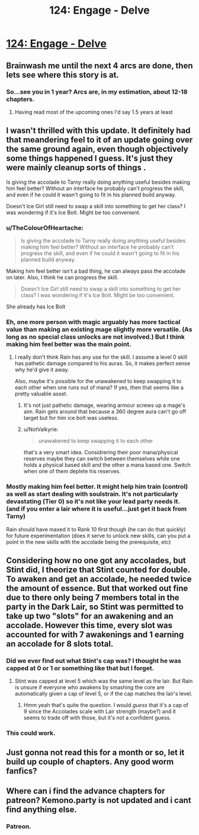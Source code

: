 #+TITLE: 124: Engage - Delve

* [[https://www.royalroad.com/fiction/25225/delve/chapter/595875/124-engage][124: Engage - Delve]]
:PROPERTIES:
:Author: reddituser52
:Score: 45
:DateUnix: 1607234550.0
:DateShort: 2020-Dec-06
:END:

** Brainwash me until the next 4 arcs are done, then lets see where this story is at.
:PROPERTIES:
:Author: Nick_named_Nick
:Score: 15
:DateUnix: 1607267365.0
:DateShort: 2020-Dec-06
:END:

*** So...see you in 1 year? Arcs are, in my estimation, about 12-18 chapters.
:PROPERTIES:
:Author: cgmcnama
:Score: 3
:DateUnix: 1607445714.0
:DateShort: 2020-Dec-08
:END:

**** Having read most of the upcoming ones I'd say 1.5 years at least
:PROPERTIES:
:Author: EsquilaxM
:Score: 4
:DateUnix: 1607491830.0
:DateShort: 2020-Dec-09
:END:


** I wasn't thrilled with this update. It definitely had that meandering feel to it of an update going over the same ground again, even though objectively some things happened I guess. It's just they were mainly cleanup sorts of things .

Is giving the accolade to Tarny really doing anything useful besides making him feel better? Without an interface he probably can't progress the skill, and even if he could it wasn't going to fit in his planned build anyway.

Doesn't Ice Girl still need to swap a skill into something to get her class? I was wondering if it's Ice Bolt. Might be too convenient.
:PROPERTIES:
:Author: DoubleSuccessor
:Score: 14
:DateUnix: 1607239666.0
:DateShort: 2020-Dec-06
:END:

*** u/TheColourOfHeartache:
#+begin_quote
  Is giving the accolade to Tarny really doing anything useful besides making him feel better? Without an interface he probably can't progress the skill, and even if he could it wasn't going to fit in his planned build anyway.
#+end_quote

Making him feel better isn't a bad thing, he can always pass the accolade on later. Also, I think he can progress the skill.

#+begin_quote
  Doesn't Ice Girl still need to swap a skill into something to get her class? I was wondering if it's Ice Bolt. Might be too convenient.
#+end_quote

She already has Ice Bolt
:PROPERTIES:
:Author: TheColourOfHeartache
:Score: 12
:DateUnix: 1607263908.0
:DateShort: 2020-Dec-06
:END:


*** Eh, one more person with magic arguably has more tactical value than making an existing mage slightly more versatile. (As long as no special class unlocks are not involved.) But I think making him feel better was the main point.
:PROPERTIES:
:Author: kurtofconspiracy
:Score: 15
:DateUnix: 1607242326.0
:DateShort: 2020-Dec-06
:END:

**** I really don't think Rain has any use for the skill. I assume a level 0 skill has pathetic damage compared to his auras. So, it makes perfect sense why he'd give it away.

Also, maybe it's possible for the unawakened to keep swapping it to each other when one runs out of mana? If yes, then that seems like a pretty valuable asset.
:PROPERTIES:
:Author: zombieking26
:Score: 6
:DateUnix: 1607244338.0
:DateShort: 2020-Dec-06
:END:

***** It's not just pathetic damage, wearing armour screws up a mage's aim. Rain gets around that because a 360 degree aura can't go off target but for him ice bolt was useless.
:PROPERTIES:
:Author: TheColourOfHeartache
:Score: 15
:DateUnix: 1607263967.0
:DateShort: 2020-Dec-06
:END:


***** u/NotValkyrie:
#+begin_quote
  unawakened to keep swapping it to each other
#+end_quote

that's a very smart idea. Considrering their poor mana/physical reserves maybe they can switch between themselves while one holds a physical based skill and the other a mana based one. Switch when one of them deplete his reserves.
:PROPERTIES:
:Author: NotValkyrie
:Score: 1
:DateUnix: 1607769047.0
:DateShort: 2020-Dec-12
:END:


*** Mostly making him feel better. It might help him train (control) as well as start dealing with soulstrain. It's not particularly devastating (Tier 0) so it's not like your lead party needs it. (and if you enter a lair where it is useful...just get it back from Tarny)

Rain should have maxed it to Rank 10 first though (he can do that quickly) for future experimentation (does it serve to unlock new skills, can you put a point in the new skills with the accolade being the prerequisite, etc)
:PROPERTIES:
:Author: cgmcnama
:Score: 1
:DateUnix: 1607446288.0
:DateShort: 2020-Dec-08
:END:


** Considering how no one got any accolades, but Stint did, I theorize that Stint counted for double. To awaken and get an accolade, he needed twice the amount of essence. But that worked out fine due to there only being 7 members total in the party in the Dark Lair, so Stint was permitted to take up two "slots" for an awakening and an accolade. However this time, every slot was accounted for with 7 awakenings and 1 earning an accolade for 8 slots total.
:PROPERTIES:
:Author: xamueljones
:Score: 11
:DateUnix: 1607265402.0
:DateShort: 2020-Dec-06
:END:

*** Did we ever find out what Stint's cap was? I thought he was capped at 0 or 1 or something like that but I forget.
:PROPERTIES:
:Author: DoubleSuccessor
:Score: 3
:DateUnix: 1607267125.0
:DateShort: 2020-Dec-06
:END:

**** Stint was capped at level 5 which was the same level as the lair. But Rain is unsure if everyone who awakens by smashing the core are automatically given a cap of level 5, or if the cap matches the lair's level.
:PROPERTIES:
:Author: xamueljones
:Score: 11
:DateUnix: 1607269779.0
:DateShort: 2020-Dec-06
:END:

***** Hmm yeah that's quite the question. I would /guess/ that it's a cap of 9 since the Accolades scale with Lair strength (maybe?) and it seems to trade off with those, but it's not a confident guess.
:PROPERTIES:
:Author: DoubleSuccessor
:Score: 1
:DateUnix: 1607270947.0
:DateShort: 2020-Dec-06
:END:


*** This could work.
:PROPERTIES:
:Author: cgmcnama
:Score: 1
:DateUnix: 1607446095.0
:DateShort: 2020-Dec-08
:END:


** Just gonna not read this for a month or so, let it build up couple of chapters. Any good worm fanfics?
:PROPERTIES:
:Author: reddituser52
:Score: 3
:DateUnix: 1607317736.0
:DateShort: 2020-Dec-07
:END:


** Where can i find the advance chapters for patreon? Kemono.party is not updated and i cant find anything else.
:PROPERTIES:
:Author: PriestofNight
:Score: 2
:DateUnix: 1607364559.0
:DateShort: 2020-Dec-07
:END:

*** Patreon.
:PROPERTIES:
:Author: steelong
:Score: 5
:DateUnix: 1607390969.0
:DateShort: 2020-Dec-08
:END:
